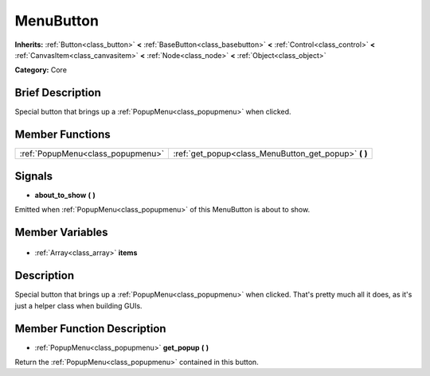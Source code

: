.. Generated automatically by doc/tools/makerst.py in Godot's source tree.
.. DO NOT EDIT THIS FILE, but the MenuButton.xml source instead.
.. The source is found in doc/classes or modules/<name>/doc_classes.

.. _class_MenuButton:

MenuButton
==========

**Inherits:** :ref:`Button<class_button>` **<** :ref:`BaseButton<class_basebutton>` **<** :ref:`Control<class_control>` **<** :ref:`CanvasItem<class_canvasitem>` **<** :ref:`Node<class_node>` **<** :ref:`Object<class_object>`

**Category:** Core

Brief Description
-----------------

Special button that brings up a :ref:`PopupMenu<class_popupmenu>` when clicked.

Member Functions
----------------

+------------------------------------+----------------------------------------------------------+
| :ref:`PopupMenu<class_popupmenu>`  | :ref:`get_popup<class_MenuButton_get_popup>` **(** **)** |
+------------------------------------+----------------------------------------------------------+

Signals
-------

.. _class_MenuButton_about_to_show:

- **about_to_show** **(** **)**

Emitted when :ref:`PopupMenu<class_popupmenu>` of this MenuButton is about to show.


Member Variables
----------------

  .. _class_MenuButton_items:

- :ref:`Array<class_array>` **items**


Description
-----------

Special button that brings up a :ref:`PopupMenu<class_popupmenu>` when clicked. That's pretty much all it does, as it's just a helper class when building GUIs.

Member Function Description
---------------------------

.. _class_MenuButton_get_popup:

- :ref:`PopupMenu<class_popupmenu>` **get_popup** **(** **)**

Return the :ref:`PopupMenu<class_popupmenu>` contained in this button.


